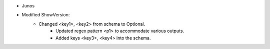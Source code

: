 * Junos 
* Modified ShowVersion:
    * Changed <key1>, <key2> from schema to Optional.
        * Updated regex pattern <p1> to accommodate various outputs.
        * Added keys <key3>, <key4> into the schema.

